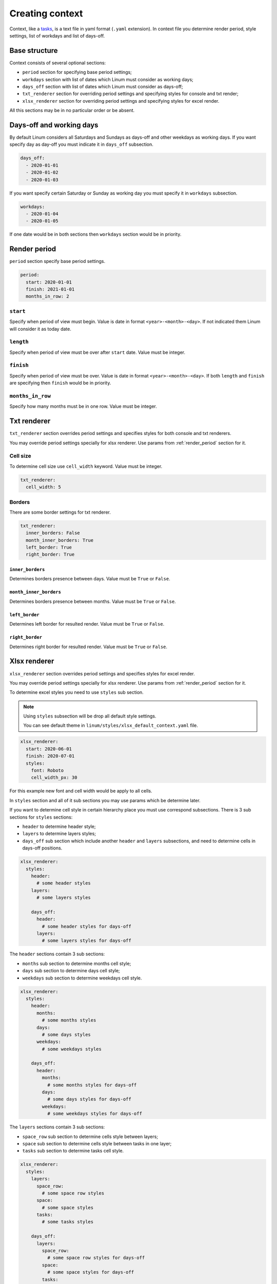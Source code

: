================
Creating context
================

Context, like a `tasks <creating_tasks.html>`_, is a text file in yaml format
(``.yaml`` extension).
In context file you determine render period, style settings,
list of workdays and list of days-off.


**************
Base structure
**************

Context consists of several optional sections:

- ``period`` section for specifying base period settings;

- ``workdays`` section with list of dates which Linum must
  consider as working days;

- ``days_off`` section with list of dates which Linum must
  consider as days-off;

- ``txt_renderer`` section for overriding period settings and specifying
  styles for console and txt render;

- ``xlsx_renderer`` section for overriding period settings and specifying
  styles for excel render.

All this sections may be in no particular order or be absent.


*************************
Days-off and working days
*************************

By default Linum considers all Saturdays and Sundays as days-off
and other weekdays as working days.
If you want specify day as day-off you must indicate it in ``days_off`` subsection.

.. code-block:: yaml

   days_off:
     - 2020-01-01
     - 2020-01-02
     - 2020-01-03

If you want specify certain Saturday or Sunday as working day
you must specify it in ``workdays`` subsection.

.. code-block:: yaml

   workdays:
     - 2020-01-04
     - 2020-01-05


If one date would be in both sections then ``workdays`` section would be in priority.


.. _render_period:

*************
Render period
*************

``period`` section specify base period settings.

.. code-block:: yaml

  period:
    start: 2020-01-01
    finish: 2021-01-01
    months_in_row: 2


``start``
=========

Specify when period of view must begin.
Value is date in format ``<year>-<month>-<day>``.
If not indicated them Linum will consider it as today date.


``length``
==========

Specify when period of view must be over after ``start`` date.
Value must be integer.


``finish``
==========

Specify when period of view must be over.
Value is date in format ``<year>-<month>-<day>``.
If both ``length`` and ``finish`` are specifying then
``finish`` would be in priority.


``months_in_row``
=================

Specify how many months must be in one row.
Value must be integer.


************
Txt renderer
************

``txt_renderer`` section overrides period settings and specifies
styles for both console and txt renderers.

You may override period settings specially for xlsx renderer.
Use params from :ref:`render_period` section for it.


Cell size
=========

To determine cell size use ``cell_width`` keyword. Value must be integer.

.. code-block:: yaml

   txt_renderer:
     cell_width: 5


Borders
=======

There are some border settings for txt renderer.

.. code-block:: yaml

   txt_renderer:
     inner_borders: False
     month_inner_borders: True
     left_border: True
     right_border: True


``inner_borders``
-----------------

Determines borders presence between days.
Value must be ``True`` or ``False``.


``month_inner_borders``
-----------------------

Determines borders presence between months.
Value must be ``True`` or ``False``.


``left_border``
---------------

Determines left border for resulted render.
Value must be ``True`` or ``False``.


``right_border``
----------------

Determines right border for resulted render.
Value must be ``True`` or ``False``.


*************
Xlsx renderer
*************

``xlsx_renderer`` section overrides period settings and specifies
styles for excel render.

You may override period settings specially for xlsx renderer.
Use params from :ref:`render_period` section for it.

To determine excel styles you need to use ``styles`` sub section.

.. note::

   Using ``styles`` subsection will be drop all default style settings.

   You can see default theme in ``linum/styles/xlsx_default_context.yaml`` file.

.. code-block:: yaml

   xlsx_renderer:
     start: 2020-06-01
     finish: 2020-07-01
     styles:
       font: Roboto
       cell_width_px: 30

For this example new font and cell width would be apply to all cells.

In ``styles`` section and all of it sub sections you may use params
which be determine later.

If you want to determine cell style in certain hierarchy place
you must use correspond subsections.
There is 3 sub sections for ``styles`` sections:

- ``header`` to determine header style;

- ``layers`` to determine layers styles;

- ``days_off`` sub section which include another ``header`` and ``layers``
  subsections, and need to determine cells in days-off positions.

.. code-block:: yaml

   xlsx_renderer:
     styles:
       header:
         # some header styles
       layers:
         # some layers styles

       days_off:
         header:
           # some header styles for days-off
         layers:
           # some layers styles for days-off

The ``header`` sections contain 3 sub sections:

- ``months`` sub section to determine months cell style;

- ``days`` sub section to determine days cell style;

- ``weekdays`` sub section to determine weekdays cell style.

.. code-block:: yaml

   xlsx_renderer:
     styles:
       header:
         months:
           # some months styles
         days:
           # some days styles
         weekdays:
           # some weekdays styles

       days_off:
         header:
           months:
             # some months styles for days-off
           days:
             # some days styles for days-off
           weekdays:
             # some weekdays styles for days-off

The ``layers`` sections contain 3 sub sections:

- ``space_row`` sub section to determine cells style between layers;

- ``space`` sub section to determine cells style between tasks in one layer;

- ``tasks`` sub section to determine tasks cell style.

.. code-block:: yaml

   xlsx_renderer:
     styles:
       layers:
         space_row:
           # some space row styles
         space:
           # some space styles
         tasks:
           # some tasks styles

       days_off:
         layers:
           space_row:
             # some space row styles for days-off
           space:
             # some space styles for days-off
           tasks:
             # some tasks styles for days-off

.. note:: For ``days-off`` section all sub sections will be inherit correspond properties
   from ``styles`` section.

For example:

.. code-block:: yaml

   xlsx_renderer:
     styles:
       header:
         days:
           bg_color: 0x00FF00  # Green color

       days_off:
         header:
           days:
             font_size: 16

all days-off would be green.


Cell size
=========

``cell_width_px``
-----------------

Sets cell width in pixels. Value must be integer.


``cell_height_px``
------------------

Sets cell height in pixels. Value must be integer.


Setting font
============

Example:

.. code-block:: yaml

   xlsx_renderer:
     styles:
       font_name: Roboto
       font_size: 16
       font_color: auto
       bold: False
       italic: True
       underline: True


``font_name``
-------------

Font to use. Value must be string with proper font name.


``font_size``
-------------

Font size. Value must be integer.


``font_color``
--------------

Font color. Value must be integer constant color
and ``auto`` for auto choosing between black and white color.


``bold``
--------

Bold for font. Must be ``True`` or ``False``


``italic``
----------

Italic for font. Must be ``True`` or ``False``


``underline``
-------------

Underline for font. Must be ``True`` or ``False``



Align
=====

Example:

.. code-block:: yaml

   xlsx_renderer:
     styles:
       align: center
       valign: top


``align``
---------

Horizontal cell aligning. Must be one of ``left``, ``right``, or ``center``.


``valign``
----------

Vertical cell aligning. Must be one of ``top``, ``vcenter``, or ``bottom``.


``bg_color``
============

Background color. Must be integer for constant color or ``Null`` for setting off color.

.. code-block:: yaml

   xlsx_renderer:
     styles:
       bg_color: 0x000000  # Black color


Blackout
========

Blackout is a changing color as mixing them with solid black with
``blackout_value`` percents opacity.
Blackout applies to background color and border colors.

Example:

.. code-block:: yaml

   xlsx_renderer:
     styles:
       use_blackout: True
       blackout_value: 0.12


``use_blackout``
----------------

Sets blackout for cell. Must be ``True`` or ``False``.


``blackout_value``
------------------

Blackout value in percents. Must be float value between 0.0 and 1.0.


.. _cell_borders:

Cell borders
============

A cell border is comprised of a border on the bottom, top, left and right.

The following shows the border styles:

+-------+---------------+--------+
| index | description   | weight |
+=======+===============+========+
|     0 | None          | 0      |
+-------+---------------+--------+
|     1 | Continuous    | 1      |
+-------+---------------+--------+
|     2 | Continuous    | 2      |
+-------+---------------+--------+
|     3 | Dash          | 1      |
+-------+---------------+--------+
|     4 | Dot           | 1      |
+-------+---------------+--------+
|     5 | Continuous    | 3      |
+-------+---------------+--------+
|     6 | Double        | 3      |
+-------+---------------+--------+
|     7 | Continuous    | 0      |
+-------+---------------+--------+
|     8 | Dash          | 2      |
+-------+---------------+--------+
|     9 | Dash Dot      | 1      |
+-------+---------------+--------+
|    10 | Dash Dot      | 2      |
+-------+---------------+--------+
|    11 | Dash Dot Dash | 1      |
+-------+---------------+--------+
|    12 | Dash Dot Dash | 2      |
+-------+---------------+--------+
|    13 | SlantDash Dot | 2      |
+-------+---------------+--------+

Use index integer value to set border, or ``Null`` to set off border style.

Example:

.. code-block:: yaml

   xlsx_renderer:
     styles:
       left: 0
       right: 1
       top: Null
       bottom: 10


``left``
--------

Left border style. See style values here: :ref:`cell_borders`.


``right``
---------
Right border style. See style values here: :ref:`cell_borders`.


``top``
-------
Top border style. See style values here: :ref:`cell_borders`.


``bottom``
----------
Bottom border style. See style values here: :ref:`cell_borders`.


.. _border_colors:

Border colors
=============

To set border color use integer values or ``blackout`` keyword.
In second case border color would be setted as cell background with blackout.

Example:

.. code-block:: yaml

   xlsx_renderer:
     styles:
       left_color: 0x000000  # Black color
       right_color: 0xFF0000  # Red color
       top_color: 0x0000FF  # Blue color
       bottom_color: blackout


``left_color``
--------------

Color for left border. See possible values here: :ref:`border_colors`.


``right_color``
---------------

Color for right border. See possible values here: :ref:`border_colors`.


``top_color``
-------------

Color for top border. See possible values here: :ref:`border_colors`.


``bottom_color``
----------------

Color for bottom border. See possible values here: :ref:`border_colors`.
